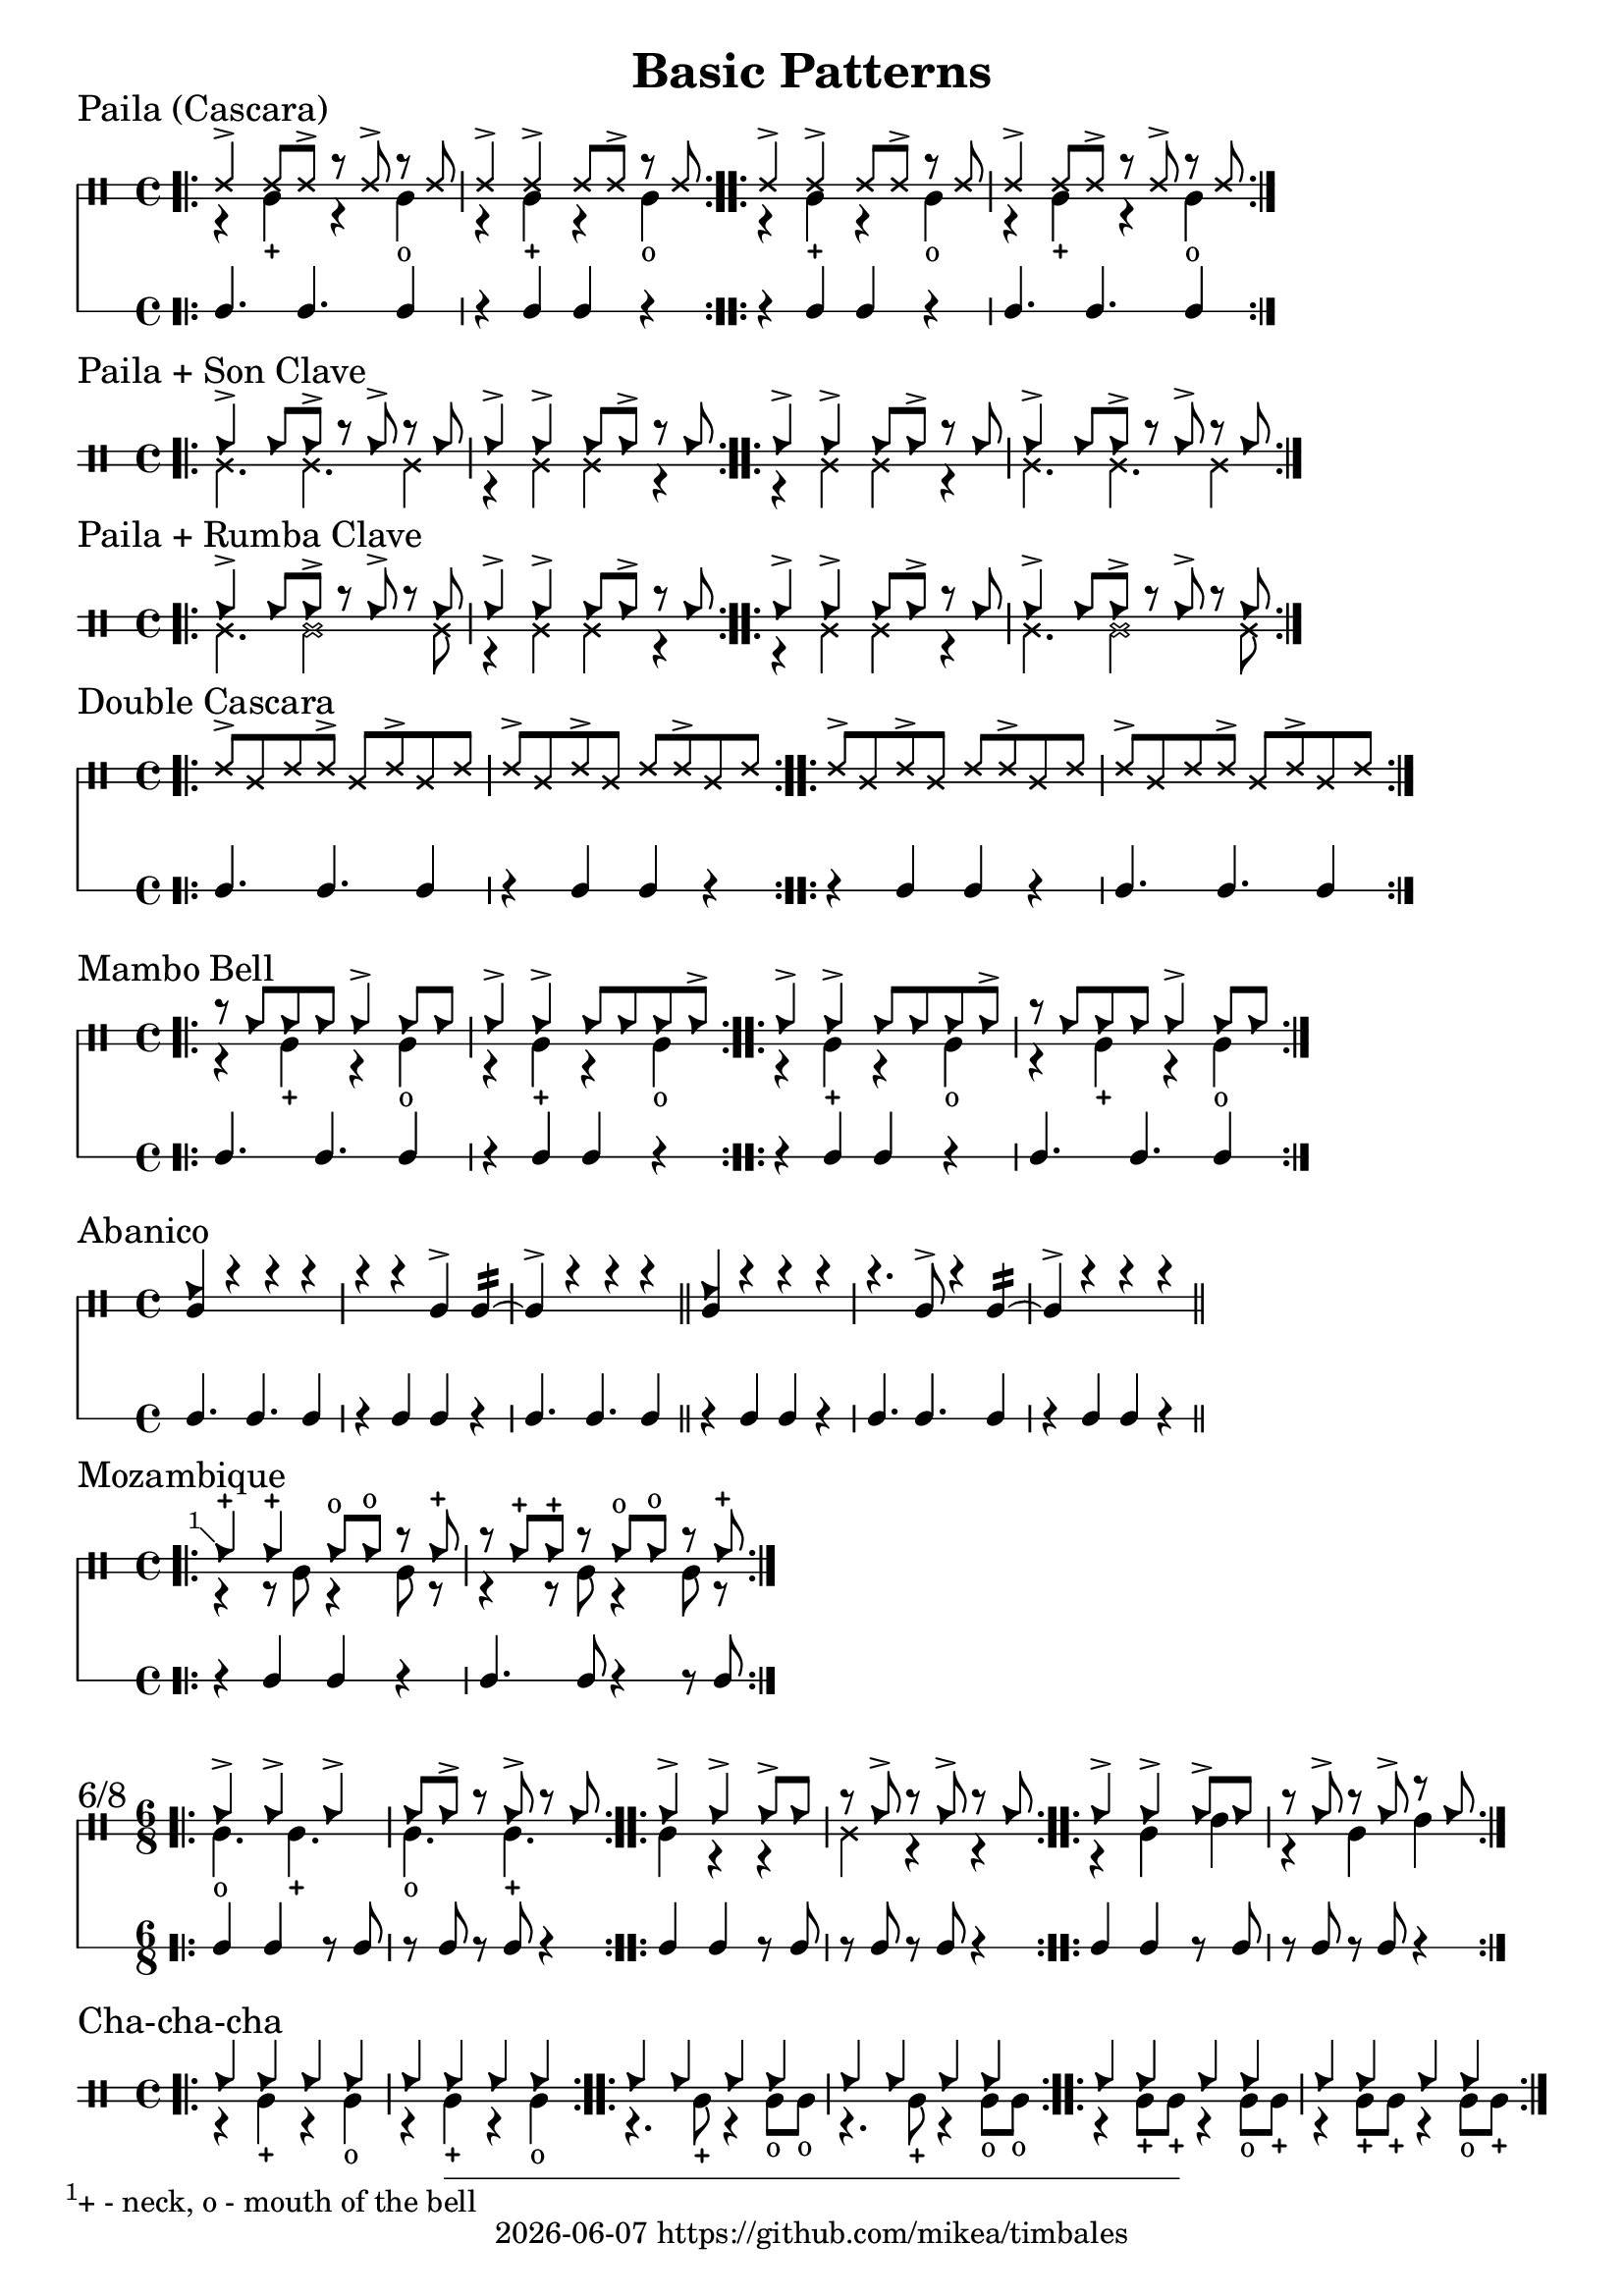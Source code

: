 \version "2.24.2"

\paper {
    indent = 0
}

date = #(strftime "%Y-%m-%d" (localtime (current-time)))

\header {
  title = "Basic Patterns"
  tagline = \markup { \date "https://github.com/mikea/timbales" }
}

%% Cascara 

\new DrumStaff \with {
    % instrumentName = "Timbales"
    drumStyleTable = #timbales-style
    \override StaffSymbol.line-count = #2
} <<
  \new DrumVoice { \voiceOne \drummode { 
    % lilypond varies stem length otherwise, which looks ugly
    \override Stem.details.beamed-lengths = #'(4) 

    \sectionLabel "Paila (Cascara)"
    \bar ".|:" 
    ssh4-> ssh8 ssh-> r ssh-> r ssh | ssh4-> ssh-> ssh8 ssh-> r ssh 
    \bar ":..:"
    ssh4-> ssh-> ssh8 ssh-> r ssh | ssh4-> ssh8 ssh-> r ssh-> r ssh 
    \bar ":|."
  } }
  \new DrumVoice { \voiceTwo  \drummode {
    % paila 3/2
    r4 timl-+ r4 timl4-o | r4 timl-+ r4 timl4-o |
    % paila 2/3
    r4 timl-+ r4 timl4-o | r4 timl-+ r4 timl4-o |
  }}

\new RhythmicStaff \with {
  % instrumentName = "Clave"
} {
    % 3-2
    c4. c4. c4 r4 c c r |
    % 2-3
    r4 c c r c4. c4. c4 |
}
>>

%% Paila + Son Clave

\new DrumStaff \with {
    drumStyleTable = #timbales-style
    \override StaffSymbol.line-count = #2
} <<
  \new DrumVoice { \voiceOne \drummode { 
    \sectionLabel "Paila + Son Clave"
    \bar ".|:" 
    cb4-> cb8 cb-> r cb-> r cb | cb4-> cb-> cb8 cb-> r cb |
    \bar ":..:"
    cb4-> cb-> cb8 cb-> r cb | cb4-> cb8 cb-> r cb-> r cb |
    \bar ":|."
  } }
  \new DrumVoice { \voiceTwo  \drummode {
    ssl4. ssl4. ssl4 | r4 ssl ssl r |
    r4 ssl ssl r | ssl4. ssl4. ssl4 |
  }}
>>


%% Paila + Rumba Clave

\new DrumStaff \with {
    drumStyleTable = #timbales-style
    \override StaffSymbol.line-count = #2
} <<
  \new DrumVoice { \voiceOne \drummode { 
    \sectionLabel "Paila + Rumba Clave"
    \bar ".|:" 
    cb4-> cb8 cb-> r cb-> r cb | cb4-> cb-> cb8 cb-> r cb |
    \bar ":..:"
    cb4-> cb-> cb8 cb-> r cb | cb4-> cb8 cb-> r cb-> r cb |
    \bar ":|."
  } }
  \new DrumVoice { \voiceTwo  \drummode {
    ssl4. ssl2 ssl8 | r4 ssl ssl r |
    r4 ssl ssl r | ssl4. ssl2 ssl8 |
  }}
>>

%% Double Cascara 

\new DrumStaff \with {
    drumStyleTable = #timbales-style
    \override StaffSymbol.line-count = #2
} <<
  \new DrumVoice { \voiceOne \drummode { 
    \sectionLabel "Double Cascara"
    \bar ".|:" 
    ssh8-> ssl ssh ssh-> ssl ssh-> ssl ssh | ssh-> ssl ssh-> ssl ssh ssh-> ssl ssh |
    \bar ":..:"
    ssh8-> ssl ssh-> ssl ssh ssh-> ssl ssh | ssh-> ssl ssh ssh-> ssl ssh-> ssl ssh |
    \bar ":|."
  }}

\new RhythmicStaff \with {
} {
    % 3-2
    c4. c4. c4 r4 c c r |
    % 2-3
    r4 c c r c4. c4. c4 |
}
>>

%% Mambo bell

\new DrumStaff \with {
    drumStyleTable = #timbales-style
    \override StaffSymbol.line-count = #2
} <<
  \new DrumVoice { \voiceOne \drummode { 
    \sectionLabel "Mambo Bell"
    \bar ".|:" 
    r8 cb cb cb cb4-> cb8 cb | cb4-> cb-> cb8 cb cb cb-> |
    \bar ":..:"
    cb4-> cb-> cb8 cb cb cb-> | r8 cb cb cb cb4-> cb8 cb |
    \bar ":|."
  } }
  \new DrumVoice { \voiceTwo  \drummode {
    r4 timl-+ r4 timl4-o | r4 timl-+ r4 timl4-o |
    r4 timl-+ r4 timl4-o | r4 timl-+ r4 timl4-o |
  }}

\new RhythmicStaff \with {
} {
    % 3-2
    c4. c4. c4 | r4 c c r |
    % 2-3
    r4 c c r | c4. c4. c4 |
}
>>

%% Abanico

\new DrumStaff \with {
    drumStyleTable = #timbales-style
    \override StaffSymbol.line-count = #2
} <<
    \new DrumVoice { \voiceOne \drummode { 
        \sectionLabel "Abanico"
        <<cb4 timl>> r r r | r r timl-> timl:16~ | timl-> r r r \bar "||"
        <<cb4 timl>> r r r | r4. timl8-> r4 timl:16~ | timl-> r r r \bar "||"
    }}
    \new DrumVoice { \voiceTwo  \drummode {
    }}

    \new RhythmicStaff \with {
    } {
        % 3-2
        c4. c4. c4 | r4 c c r | c4. c4. c4 \bar "||"
        % 2-3
        r4 c c r | c4. c4. c4 | r4 c c r\bar "||"
    }
>>

%% Mozambique

\new DrumStaff \with {
    drumStyleTable = #timbales-style
    \override StaffSymbol.line-count = #2
} <<
    \new DrumVoice { \voiceOne \drummode { 
        \sectionLabel "Mozambique"
        \bar ".|:" 
        \footnote #'(-1 . 1) "+ - neck, o - mouth of the bell" cb4-+ 4-+ 8-o  8-o r cb-+ | r cb-+ cb-+ r cb8-o cb8-o r cb-+ |
        \bar ":|."
    }}
    \new DrumVoice { \voiceTwo  \drummode {
        r4 r8 timl8 r4 timl8 r8 | r4 r8 timl8 r4 timl8 r8 |
    }}

    \new RhythmicStaff \with {
    } {
        r4 c c r | c4. c8 r4 r8 c8 |
    }
>>

%% 6/8

\new DrumStaff \with {
    drumStyleTable = #timbales-style
    \override StaffSymbol.line-count = #2
} <<
    \new DrumVoice { \voiceOne \drummode { 
      \sectionLabel "6/8"
      \time 6/8
      \bar ".|:" 
      cb4-> cb4-> cb4-> | cb8 cb8-> r8 cb8-> r8 cb8 |
      \bar ":..:"
      cb4-> cb4-> cb8-> cb8 | r8 cb8-> r8 cb8-> r8 cb8 |
      \bar ":..:"
      cb4-> cb4-> cb8-> cb8 | r8 cb8-> r8 cb8-> r8 cb8 |
      \bar ":|."
    }}
    \new DrumVoice { \voiceTwo  \drummode {
      timl4.-o timl4.-+ | timl4.-o timl4.-+ |
      timl4 r4 r4 | ssl4 r4 r4 |
      r4 timl4 timh4 | r4 timl4 timh4 |
    }}

    \new RhythmicStaff \with {
    } {
      c4 c4 r8 c8 | r8 c8 r8 c8 r4 |
      c4 c4 r8 c8 | r8 c8 r8 c8 r4 |
      c4 c4 r8 c8 | r8 c8 r8 c8 r4 |
    }
>>


%% Cha-cha-cha

\new DrumStaff \with {
    drumStyleTable = #timbales-style
    \override StaffSymbol.line-count = #2
} <<
    \new DrumVoice { \voiceOne \drummode { 
      \sectionLabel "Cha-cha-cha"
      \time 4/4
      \bar ".|:" 
      cb4 4 4 4 | cb4 4 4 4 |
      \bar ":..:"
      cb4 4 4 4 | cb4 4 4 4 |
      \bar ":..:"
      cb4 4 4 4 | cb4 4 4 4 |
      \bar ":|."
    }}
    \new DrumVoice { \voiceTwo  \drummode {
      r4 timl4-+ r4 timl4-o | r4 timl4-+ r4 timl4-o |
      r4. timl8-+ r4 timl8-o timl8-o | r4. timl8-+ r4 timl8-o timl8-o |
      r4 timl8-+ timl8-+ r4 timl8-o timl8-+ | r4 timl8-+ timl8-+ r4 timl8-o timl8-+ |
    }}
>>

%% Template

\new DrumStaff \with {
    drumStyleTable = #timbales-style
    \override StaffSymbol.line-count = #2
} <<
    \new DrumVoice { \voiceOne \drummode { 
      % \sectionLabel "Mozambique"
    }}
    \new DrumVoice { \voiceTwo  \drummode {
    }}

    \new RhythmicStaff \with {
    } {
    }
>>
